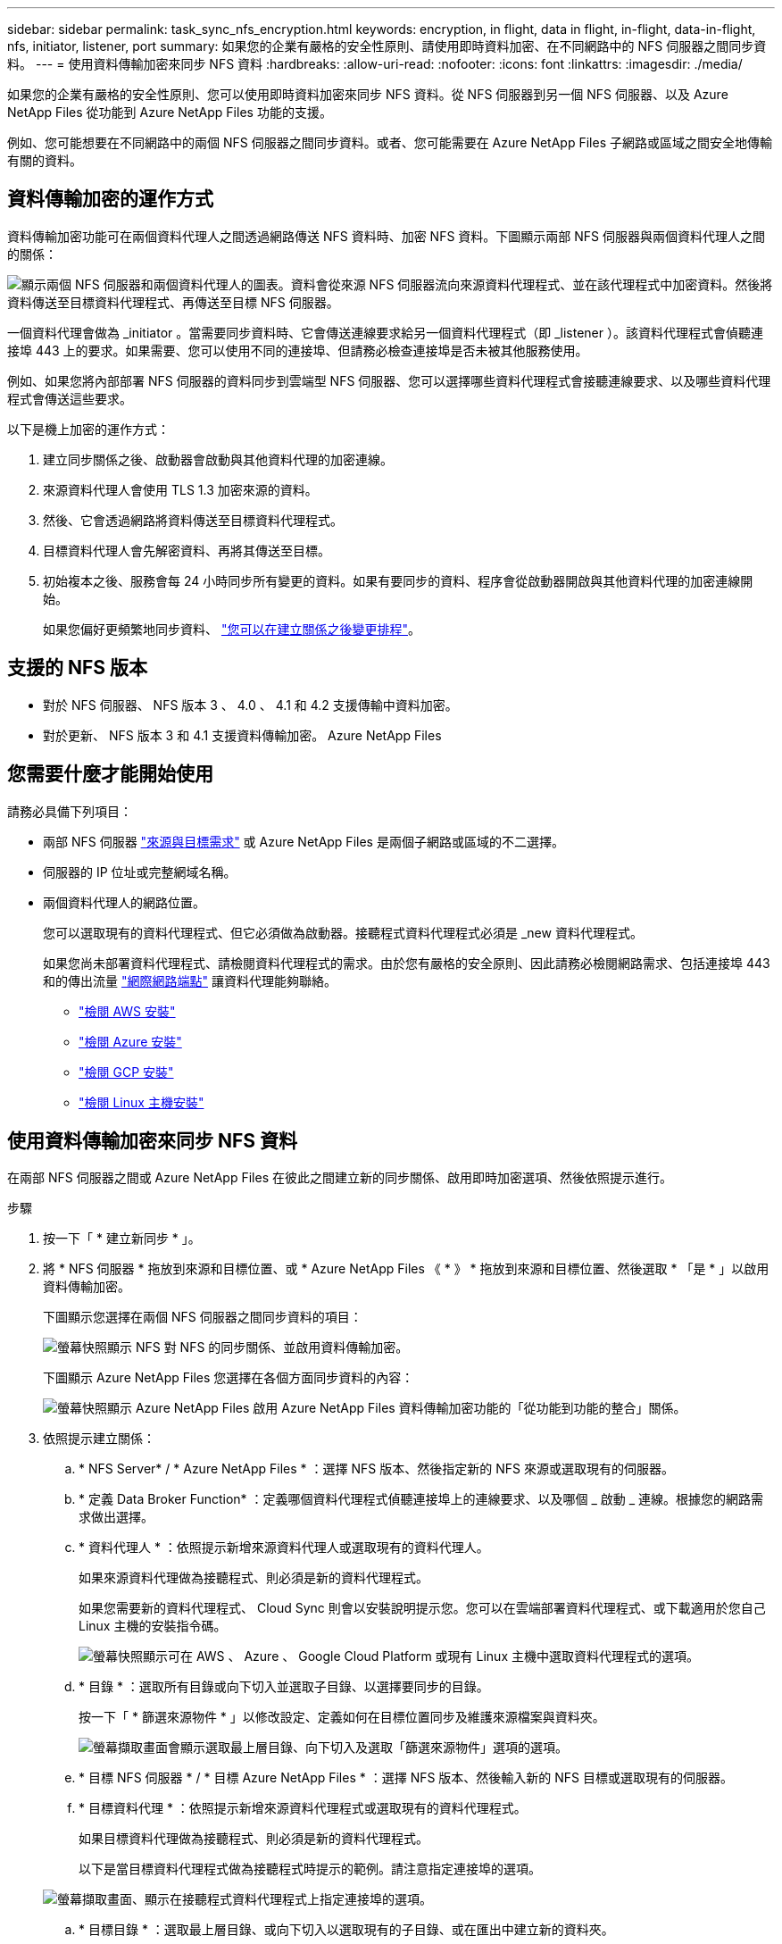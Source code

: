 ---
sidebar: sidebar 
permalink: task_sync_nfs_encryption.html 
keywords: encryption, in flight, data in flight, in-flight, data-in-flight, nfs, initiator, listener, port 
summary: 如果您的企業有嚴格的安全性原則、請使用即時資料加密、在不同網路中的 NFS 伺服器之間同步資料。 
---
= 使用資料傳輸加密來同步 NFS 資料
:hardbreaks:
:allow-uri-read: 
:nofooter: 
:icons: font
:linkattrs: 
:imagesdir: ./media/


如果您的企業有嚴格的安全性原則、您可以使用即時資料加密來同步 NFS 資料。從 NFS 伺服器到另一個 NFS 伺服器、以及 Azure NetApp Files 從功能到 Azure NetApp Files 功能的支援。

例如、您可能想要在不同網路中的兩個 NFS 伺服器之間同步資料。或者、您可能需要在 Azure NetApp Files 子網路或區域之間安全地傳輸有關的資料。



== 資料傳輸加密的運作方式

資料傳輸加密功能可在兩個資料代理人之間透過網路傳送 NFS 資料時、加密 NFS 資料。下圖顯示兩部 NFS 伺服器與兩個資料代理人之間的關係：

image:diagram_nfs_encryption.gif["顯示兩個 NFS 伺服器和兩個資料代理人的圖表。資料會從來源 NFS 伺服器流向來源資料代理程式、並在該代理程式中加密資料。然後將資料傳送至目標資料代理程式、再傳送至目標 NFS 伺服器。"]

一個資料代理會做為 _initiator 。當需要同步資料時、它會傳送連線要求給另一個資料代理程式（即 _listener ）。該資料代理程式會偵聽連接埠 443 上的要求。如果需要、您可以使用不同的連接埠、但請務必檢查連接埠是否未被其他服務使用。

例如、如果您將內部部署 NFS 伺服器的資料同步到雲端型 NFS 伺服器、您可以選擇哪些資料代理程式會接聽連線要求、以及哪些資料代理程式會傳送這些要求。

以下是機上加密的運作方式：

. 建立同步關係之後、啟動器會啟動與其他資料代理的加密連線。
. 來源資料代理人會使用 TLS 1.3 加密來源的資料。
. 然後、它會透過網路將資料傳送至目標資料代理程式。
. 目標資料代理人會先解密資料、再將其傳送至目標。
. 初始複本之後、服務會每 24 小時同步所有變更的資料。如果有要同步的資料、程序會從啟動器開啟與其他資料代理的加密連線開始。
+
如果您偏好更頻繁地同步資料、 link:task_sync_managing_relationships.html#changing-the-settings-for-a-sync-relationship["您可以在建立關係之後變更排程"]。





== 支援的 NFS 版本

* 對於 NFS 伺服器、 NFS 版本 3 、 4.0 、 4.1 和 4.2 支援傳輸中資料加密。
* 對於更新、 NFS 版本 3 和 4.1 支援資料傳輸加密。 Azure NetApp Files




== 您需要什麼才能開始使用

請務必具備下列項目：

* 兩部 NFS 伺服器 link:reference_sync_requirements.html#source-and-target-requirements["來源與目標需求"] 或 Azure NetApp Files 是兩個子網路或區域的不二選擇。
* 伺服器的 IP 位址或完整網域名稱。
* 兩個資料代理人的網路位置。
+
您可以選取現有的資料代理程式、但它必須做為啟動器。接聽程式資料代理程式必須是 _new 資料代理程式。

+
如果您尚未部署資料代理程式、請檢閱資料代理程式的需求。由於您有嚴格的安全原則、因此請務必檢閱網路需求、包括連接埠 443 和的傳出流量 link:reference_sync_networking.html["網際網路端點"] 讓資料代理能夠聯絡。

+
** link:task_sync_installing_aws.html["檢閱 AWS 安裝"]
** link:task_sync_installing_azure.html["檢閱 Azure 安裝"]
** link:task_sync_installing_gcp.html["檢閱 GCP 安裝"]
** link:task_sync_installing_linux.html["檢閱 Linux 主機安裝"]






== 使用資料傳輸加密來同步 NFS 資料

在兩部 NFS 伺服器之間或 Azure NetApp Files 在彼此之間建立新的同步關係、啟用即時加密選項、然後依照提示進行。

.步驟
. 按一下「 * 建立新同步 * 」。
. 將 * NFS 伺服器 * 拖放到來源和目標位置、或 * Azure NetApp Files 《 * 》 * 拖放到來源和目標位置、然後選取 * 「是 * 」以啟用資料傳輸加密。
+
下圖顯示您選擇在兩個 NFS 伺服器之間同步資料的項目：

+
image:screenshot_nfs_encryption.gif["螢幕快照顯示 NFS 對 NFS 的同步關係、並啟用資料傳輸加密。"]

+
下圖顯示 Azure NetApp Files 您選擇在各個方面同步資料的內容：

+
image:screenshot_anf_encryption.gif["螢幕快照顯示 Azure NetApp Files 啟用 Azure NetApp Files 資料傳輸加密功能的「從功能到功能的整合」關係。"]

. 依照提示建立關係：
+
.. * NFS Server* / * Azure NetApp Files * ：選擇 NFS 版本、然後指定新的 NFS 來源或選取現有的伺服器。
.. * 定義 Data Broker Function* ：定義哪個資料代理程式偵聽連接埠上的連線要求、以及哪個 _ 啟動 _ 連線。根據您的網路需求做出選擇。
.. * 資料代理人 * ：依照提示新增來源資料代理人或選取現有的資料代理人。
+
如果來源資料代理做為接聽程式、則必須是新的資料代理程式。

+
如果您需要新的資料代理程式、 Cloud Sync 則會以安裝說明提示您。您可以在雲端部署資料代理程式、或下載適用於您自己 Linux 主機的安裝指令碼。

+
image:screenshot_create_data_broker.gif["螢幕快照顯示可在 AWS 、 Azure 、 Google Cloud Platform 或現有 Linux 主機中選取資料代理程式的選項。"]

.. * 目錄 * ：選取所有目錄或向下切入並選取子目錄、以選擇要同步的目錄。
+
按一下「 * 篩選來源物件 * 」以修改設定、定義如何在目標位置同步及維護來源檔案與資料夾。

+
image:screenshot_directories.gif["螢幕擷取畫面會顯示選取最上層目錄、向下切入及選取「篩選來源物件」選項的選項。"]

.. * 目標 NFS 伺服器 * / * 目標 Azure NetApp Files * ：選擇 NFS 版本、然後輸入新的 NFS 目標或選取現有的伺服器。
.. * 目標資料代理 * ：依照提示新增來源資料代理程式或選取現有的資料代理程式。
+
如果目標資料代理做為接聽程式、則必須是新的資料代理程式。

+
以下是當目標資料代理程式做為接聽程式時提示的範例。請注意指定連接埠的選項。

+
image:screenshot_nfs_encryption_listener.gif["螢幕擷取畫面、顯示在接聽程式資料代理程式上指定連接埠的選項。"]

.. * 目標目錄 * ：選取最上層目錄、或向下切入以選取現有的子目錄、或在匯出中建立新的資料夾。
.. * 設定 * ：定義如何在目標位置同步及維護來源檔案與資料夾。
.. * 審查 * ：檢閱同步關係的詳細資料、然後按一下 * 建立關係 * 。
+
image:screenshot_nfs_encryption_review.gif["顯示檢閱畫面的快照。它會顯示 NFS 伺服器、資料代理程式及每個伺服器的網路資訊。"]





從建立新的同步關係開始。 Cloud Sync完成後、按一下「儀表板」中的 * 「檢視」 * 即可檢視新關係的詳細資料。
